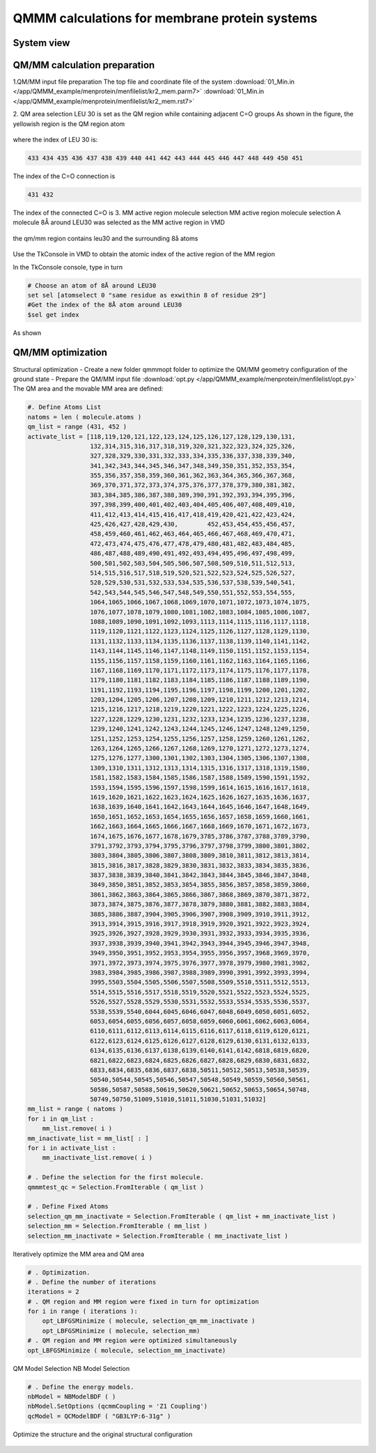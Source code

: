 
QMMM calculations for membrane protein systems
==========================================

System view
-----------------------------------

.. figure:: /app/QMMM_example/menprotein/menimage/top.jpg


QM/MM calculation preparation
-----------------------------------
1.QM/MM input file preparation
The top file and coordinate file of the system
:download:`01_Min.in </app/QMMM_example/menprotein/menfilelist/kr2_mem.parm7>`
:download:`01_Min.in </app/QMMM_example/menprotein/menfilelist/kr2_mem.rst7>`

2. QM area selection
LEU 30 is set as the QM region while containing adjacent C=O groups
As shown in the figure, the yellowish region is the QM region atom

.. figure:: /app/QMMM_example/menprotein/menimage/local+qm.jpg

where the index of LEU 30 is:

.. code-block:: bdf

 433 434 435 436 437 438 439 440 441 442 443 444 445 446 447 448 449 450 451

The index of the C=O connection is

.. code-block:: bdf

 431 432


The index of the connected C=O is 3. MM active region molecule selection
MM active region molecule selection
A molecule 8Å around LEU30 was selected as the MM active region in VMD

.. figure:: /app/QMMM_example/menprotein/menimage/vmdset.png

the qm/mm region contains leu30 and the surrounding 8å atoms

.. figure:: /app/QMMM_example/menprotein/menimage/QM-MMzoneshow.jpg

Use the TkConsole in VMD to obtain the atomic index of the active region of the MM region

In the TkConsole console, type in turn

.. code-block:: bdf

 # Choose an atom of 8Å around LEU30
 set sel [atomselect 0 "same residue as exwithin 8 of residue 29"] 
 #Get the index of the 8Å atom around LEU30
 $sel get index

As shown

.. figure:: /app/QMMM_example/menprotein/menimage/tcl.png

QM/MM optimization
-----------------------------------

Structural optimization
- Create a new folder qmmmopt folder to optimize the QM/MM geometry configuration of the ground state
- Prepare the QM/MM input file
:download:`opt.py </app/QMMM_example/menprotein/menfilelist/opt.py>`
The QM area and the movable MM area are defined:

.. code-block:: bdf

 #. Define Atoms List 
 natoms = len ( molecule.atoms )
 qm_list = range (431, 452 )
 activate_list = [118,119,120,121,122,123,124,125,126,127,128,129,130,131,
                  132,314,315,316,317,318,319,320,321,322,323,324,325,326,
                  327,328,329,330,331,332,333,334,335,336,337,338,339,340,
                  341,342,343,344,345,346,347,348,349,350,351,352,353,354,
                  355,356,357,358,359,360,361,362,363,364,365,366,367,368,
                  369,370,371,372,373,374,375,376,377,378,379,380,381,382,
                  383,384,385,386,387,388,389,390,391,392,393,394,395,396,
                  397,398,399,400,401,402,403,404,405,406,407,408,409,410,
                  411,412,413,414,415,416,417,418,419,420,421,422,423,424,
                  425,426,427,428,429,430,        452,453,454,455,456,457,
                  458,459,460,461,462,463,464,465,466,467,468,469,470,471,
                  472,473,474,475,476,477,478,479,480,481,482,483,484,485,
                  486,487,488,489,490,491,492,493,494,495,496,497,498,499,
                  500,501,502,503,504,505,506,507,508,509,510,511,512,513,
                  514,515,516,517,518,519,520,521,522,523,524,525,526,527,
                  528,529,530,531,532,533,534,535,536,537,538,539,540,541,
                  542,543,544,545,546,547,548,549,550,551,552,553,554,555,
                  1064,1065,1066,1067,1068,1069,1070,1071,1072,1073,1074,1075,
                  1076,1077,1078,1079,1080,1081,1082,1083,1084,1085,1086,1087,
                  1088,1089,1090,1091,1092,1093,1113,1114,1115,1116,1117,1118,
                  1119,1120,1121,1122,1123,1124,1125,1126,1127,1128,1129,1130,
                  1131,1132,1133,1134,1135,1136,1137,1138,1139,1140,1141,1142,
                  1143,1144,1145,1146,1147,1148,1149,1150,1151,1152,1153,1154,
                  1155,1156,1157,1158,1159,1160,1161,1162,1163,1164,1165,1166,
                  1167,1168,1169,1170,1171,1172,1173,1174,1175,1176,1177,1178,
                  1179,1180,1181,1182,1183,1184,1185,1186,1187,1188,1189,1190,
                  1191,1192,1193,1194,1195,1196,1197,1198,1199,1200,1201,1202,
                  1203,1204,1205,1206,1207,1208,1209,1210,1211,1212,1213,1214,
                  1215,1216,1217,1218,1219,1220,1221,1222,1223,1224,1225,1226,
                  1227,1228,1229,1230,1231,1232,1233,1234,1235,1236,1237,1238,
                  1239,1240,1241,1242,1243,1244,1245,1246,1247,1248,1249,1250,
                  1251,1252,1253,1254,1255,1256,1257,1258,1259,1260,1261,1262,
                  1263,1264,1265,1266,1267,1268,1269,1270,1271,1272,1273,1274,
                  1275,1276,1277,1300,1301,1302,1303,1304,1305,1306,1307,1308,
                  1309,1310,1311,1312,1313,1314,1315,1316,1317,1318,1319,1580,
                  1581,1582,1583,1584,1585,1586,1587,1588,1589,1590,1591,1592,
                  1593,1594,1595,1596,1597,1598,1599,1614,1615,1616,1617,1618,
                  1619,1620,1621,1622,1623,1624,1625,1626,1627,1635,1636,1637,
                  1638,1639,1640,1641,1642,1643,1644,1645,1646,1647,1648,1649,
                  1650,1651,1652,1653,1654,1655,1656,1657,1658,1659,1660,1661,
                  1662,1663,1664,1665,1666,1667,1668,1669,1670,1671,1672,1673,
                  1674,1675,1676,1677,1678,1679,3785,3786,3787,3788,3789,3790,
                  3791,3792,3793,3794,3795,3796,3797,3798,3799,3800,3801,3802,
                  3803,3804,3805,3806,3807,3808,3809,3810,3811,3812,3813,3814,
                  3815,3816,3817,3828,3829,3830,3831,3832,3833,3834,3835,3836,
                  3837,3838,3839,3840,3841,3842,3843,3844,3845,3846,3847,3848,
                  3849,3850,3851,3852,3853,3854,3855,3856,3857,3858,3859,3860,
                  3861,3862,3863,3864,3865,3866,3867,3868,3869,3870,3871,3872,
                  3873,3874,3875,3876,3877,3878,3879,3880,3881,3882,3883,3884,
                  3885,3886,3887,3904,3905,3906,3907,3908,3909,3910,3911,3912,
                  3913,3914,3915,3916,3917,3918,3919,3920,3921,3922,3923,3924,
                  3925,3926,3927,3928,3929,3930,3931,3932,3933,3934,3935,3936,
                  3937,3938,3939,3940,3941,3942,3943,3944,3945,3946,3947,3948,
                  3949,3950,3951,3952,3953,3954,3955,3956,3957,3968,3969,3970,
                  3971,3972,3973,3974,3975,3976,3977,3978,3979,3980,3981,3982,
                  3983,3984,3985,3986,3987,3988,3989,3990,3991,3992,3993,3994,
                  3995,5503,5504,5505,5506,5507,5508,5509,5510,5511,5512,5513,
                  5514,5515,5516,5517,5518,5519,5520,5521,5522,5523,5524,5525,
                  5526,5527,5528,5529,5530,5531,5532,5533,5534,5535,5536,5537,
                  5538,5539,5540,6044,6045,6046,6047,6048,6049,6050,6051,6052,
                  6053,6054,6055,6056,6057,6058,6059,6060,6061,6062,6063,6064,
                  6110,6111,6112,6113,6114,6115,6116,6117,6118,6119,6120,6121,
                  6122,6123,6124,6125,6126,6127,6128,6129,6130,6131,6132,6133,
                  6134,6135,6136,6137,6138,6139,6140,6141,6142,6818,6819,6820,
                  6821,6822,6823,6824,6825,6826,6827,6828,6829,6830,6831,6832,
                  6833,6834,6835,6836,6837,6838,50511,50512,50513,50538,50539,
                  50540,50544,50545,50546,50547,50548,50549,50559,50560,50561,
                  50586,50587,50588,50619,50620,50621,50652,50653,50654,50748,
                  50749,50750,51009,51010,51011,51030,51031,51032]
 mm_list = range ( natoms )
 for i in qm_list :
     mm_list.remove( i )
 mm_inactivate_list = mm_list[ : ]
 for i in activate_list :
     mm_inactivate_list.remove( i )
 
 # . Define the selection for the first molecule.
 qmmmtest_qc = Selection.FromIterable ( qm_list )
     
 # . Define Fixed Atoms
 selection_qm_mm_inactivate = Selection.FromIterable ( qm_list + mm_inactivate_list )
 selection_mm = Selection.FromIterable ( mm_list )
 selection_mm_inactivate = Selection.FromIterable ( mm_inactivate_list )

Iteratively optimize the MM area and QM area

.. code-block:: bdf

 # . Optimization.
 # . Define the number of iterations
 iterations = 2
 # . QM region and MM region were fixed in turn for optimization
 for i in range ( iterations ):
     opt_LBFGSMinimize ( molecule, selection_qm_mm_inactivate )
     opt_LBFGSMinimize ( molecule, selection_mm)
 # . QM region and MM region were optimized simultaneously
 opt_LBFGSMinimize ( molecule, selection_mm_inactivate)

QM Model Selection NB Model Selection

.. code-block:: bdf

 # . Define the energy models.
 nbModel = NBModelBDF ( )
 nbModel.SetOptions (qcmmCoupling = 'Z1 Coupling')
 qcModel = QCModelBDF ( "GB3LYP:6-31g" )

Optimize the structure and the original structural configuration

.. figure:: /app/QMMM_example/menprotein/menimage/compare.jpg



